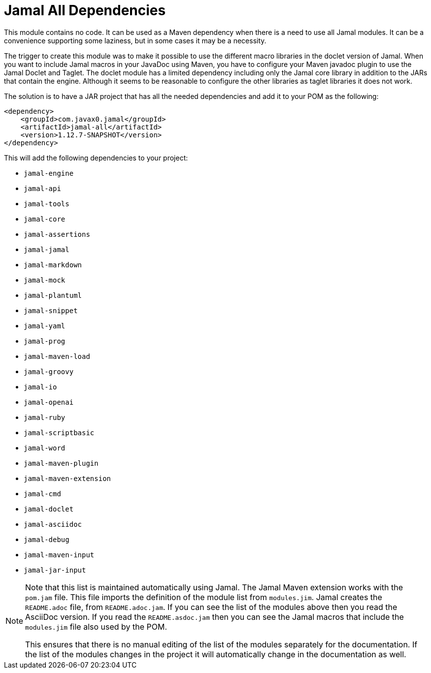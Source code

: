 = Jamal All Dependencies

This module contains no code.
It can be used as a Maven dependency when there is a need to use all Jamal modules.
It can be a convenience supporting some laziness, but in some cases it may be a necessity.

The trigger to create this module was to make it possible to use the different macro libraries in the doclet version of Jamal.
When you want to include Jamal macros in your JavaDoc using Maven, you have to configure your Maven javadoc plugin to use the Jamal Doclet and Taglet.
The doclet module has a limited dependency including only the Jamal core library in addition to the JARs that contain the engine.
Although it seems to be reasonable to configure the other libraries as taglet libraries it does not work.

The solution is to have a JAR project that has all the needed dependencies and add it to your POM as the following:
[source,xml]
----
<dependency>
    <groupId>com.javax0.jamal</groupId>
    <artifactId>jamal-all</artifactId>
    <version>1.12.7-SNAPSHOT</version>
</dependency>
----

This will add the following dependencies to your project:


* `jamal-engine`

* `jamal-api`

* `jamal-tools`

* `jamal-core`

* `jamal-assertions`

* `jamal-jamal`

* `jamal-markdown`

* `jamal-mock`

* `jamal-plantuml`

* `jamal-snippet`

* `jamal-yaml`

* `jamal-prog`

* `jamal-maven-load`

* `jamal-groovy`

* `jamal-io`

* `jamal-openai`

* `jamal-ruby`

* `jamal-scriptbasic`

* `jamal-word`

* `jamal-maven-plugin`

* `jamal-maven-extension`

* `jamal-cmd`

* `jamal-doclet`

* `jamal-asciidoc`

* `jamal-debug`

* `jamal-maven-input`

* `jamal-jar-input`


[NOTE]
====
Note that this list is maintained automatically using Jamal.
The Jamal Maven extension works with the `pom.jam` file.
This file imports the definition of the module list from `modules.jim`.
Jamal creates the `README.adoc` file, from `README.adoc.jam`.
If you can see the list of the modules above then you read the AsciiDoc version.
If you read the `README.asdoc.jam` then you can see the Jamal macros that include the `modules.jim` file also used by the POM.

This ensures that there is no manual editing of the list of the modules separately for the documentation.
If the list of the modules changes in the project it will automatically change in the documentation as well.
====